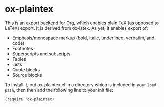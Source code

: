 * ox-plaintex

This is an export backend for Org, which enables plain TeX (as opposed to LaTeX) export. It is derived from ox-latex. As yet, it enables export of:
 - Emphasis/monospace markup (bold, italic, underlined, verbatim, and code)
 - Footnotes
 - Superscripts and subscripts
 - Tables
 - Lists
 - Quote blocks
 - Source blocks
To install it, put ox-plaintex.el in a directory which is included in your ~load path~, then then add the following line to your init file:
#+BEGIN_EXAMPLE
(require 'ox-plaintex)
#+END_EXAMPLE
